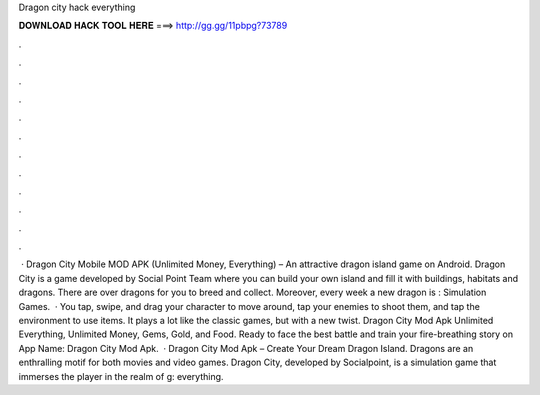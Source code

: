 Dragon city hack everything

𝐃𝐎𝐖𝐍𝐋𝐎𝐀𝐃 𝐇𝐀𝐂𝐊 𝐓𝐎𝐎𝐋 𝐇𝐄𝐑𝐄 ===> http://gg.gg/11pbpg?73789

.

.

.

.

.

.

.

.

.

.

.

.

 · Dragon City Mobile MOD APK (Unlimited Money, Everything) – An attractive dragon island game on Android. Dragon City is a game developed by Social Point Team where you can build your own island and fill it with buildings, habitats and dragons. There are over dragons for you to breed and collect. Moreover, every week a new dragon is : Simulation Games.  · You tap, swipe, and drag your character to move around, tap your enemies to shoot them, and tap the environment to use items. It plays a lot like the classic games, but with a new twist. Dragon City Mod Apk Unlimited Everything, Unlimited Money, Gems, Gold, and Food. Ready to face the best battle and train your fire-breathing story on App Name: Dragon City Mod Apk.  · Dragon City Mod Apk – Create Your Dream Dragon Island. Dragons are an enthralling motif for both movies and video games. Dragon City, developed by Socialpoint, is a simulation game that immerses the player in the realm of g: everything.